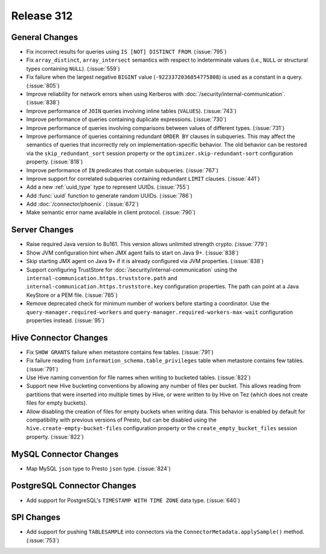 ===========
Release 312
===========

General Changes
---------------

* Fix incorrect results for queries using ``IS [NOT] DISTINCT FROM``. (:issue:`795`)
* Fix ``array_distinct``, ``array_intersect`` semantics with respect to indeterminate
  values (i.e., ``NULL`` or structural types containing ``NULL``). (:issue:`559`)
* Fix failure when the largest negative ``BIGINT`` value (``-9223372036854775808``) is used
  as a constant in a query. (:issue:`805`)
* Improve reliability for network errors when using Kerberos with
  :doc:`/security/internal-communication`. (:issue:`838`)
* Improve performance of ``JOIN`` queries involving inline tables (``VALUES``). (:issue:`743`)
* Improve performance of queries containing duplicate expressions. (:issue:`730`)
* Improve performance of queries involving comparisons between values of different types. (:issue:`731`)
* Improve performance of queries containing redundant ``ORDER BY`` clauses in subqueries. This may
  affect the semantics of queries that incorrectly rely on implementation-specific behavior. The
  old behavior can be restored via the ``skip_redundant_sort`` session property or the
  ``optimizer.skip-redundant-sort`` configuration property. (:issue:`818`)
* Improve performance of ``IN`` predicates that contain subqueries. (:issue:`767`)
* Improve support for correlated subqueries containing redundant ``LIMIT`` clauses. (:issue:`441`)
* Add a new :ref:`uuid_type` type to represent UUIDs. (:issue:`755`)
* Add :func:`uuid` function to generate random UUIDs. (:issue:`786`)
* Add :doc:`/connector/phoenix`. (:issue:`672`)
* Make semantic error name available in client protocol. (:issue:`790`)

Server Changes
--------------

* Raise required Java version to 8u161. This version allows unlimited strength crypto. (:issue:`779`)
* Show JVM configuration hint when JMX agent fails to start on Java 9+. (:issue:`838`)
* Skip starting JMX agent on Java 9+ if it is already configured via JVM properties. (:issue:`838`)
* Support configuring TrustStore for :doc:`/security/internal-communication` using the
  ``internal-communication.https.truststore.path`` and ``internal-communication.https.truststore.key``
  configuration properties. The path can point at a Java KeyStore or a PEM file. (:issue:`785`)
* Remove deprecated check for minimum number of workers before starting a coordinator.  Use the
  ``query-manager.required-workers`` and ``query-manager.required-workers-max-wait`` configuration
  properties instead. (:issue:`95`)

Hive Connector Changes
----------------------

* Fix ``SHOW GRANTS`` failure when metastore contains few tables. (:issue:`791`)
* Fix failure reading from ``information_schema.table_privileges`` table when metastore
  contains few tables. (:issue:`791`)
* Use Hive naming convention for file names when writing to bucketed tables. (:issue:`822`)
* Support new Hive bucketing conventions by allowing any number of files per bucket.
  This allows reading from partitions that were inserted into multiple times by Hive,
  or were written to by Hive on Tez (which does not create files for empty buckets).
* Allow disabling the creation of files for empty buckets when writing data.
  This behavior is enabled by  default for compatibility with previous versions of Presto,
  but can be disabled using the ``hive.create-empty-bucket-files`` configuration property
  or the ``create_empty_bucket_files`` session property. (:issue:`822`)

MySQL Connector Changes
-----------------------

* Map MySQL ``json`` type to Presto ``json`` type. (:issue:`824`)

PostgreSQL Connector Changes
----------------------------

* Add support for PostgreSQL's ``TIMESTAMP WITH TIME ZONE`` data type. (:issue:`640`)

SPI Changes
-----------

* Add support for pushing ``TABLESAMPLE`` into connectors via the
  ``ConnectorMetadata.applySample()`` method. (:issue:`753`)

